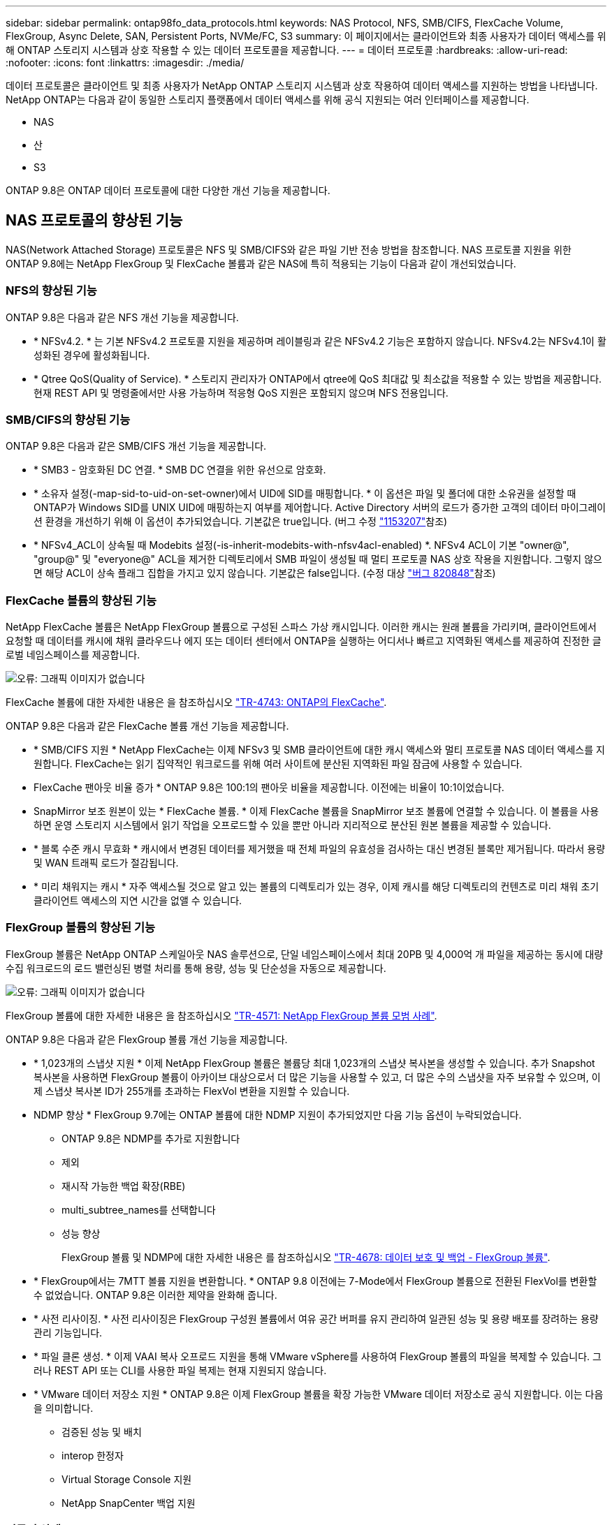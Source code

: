 ---
sidebar: sidebar 
permalink: ontap98fo_data_protocols.html 
keywords: NAS Protocol, NFS, SMB/CIFS, FlexCache Volume, FlexGroup, Async Delete, SAN, Persistent Ports, NVMe/FC, S3 
summary: 이 페이지에서는 클라이언트와 최종 사용자가 데이터 액세스를 위해 ONTAP 스토리지 시스템과 상호 작용할 수 있는 데이터 프로토콜을 제공합니다. 
---
= 데이터 프로토콜
:hardbreaks:
:allow-uri-read: 
:nofooter: 
:icons: font
:linkattrs: 
:imagesdir: ./media/


데이터 프로토콜은 클라이언트 및 최종 사용자가 NetApp ONTAP 스토리지 시스템과 상호 작용하여 데이터 액세스를 지원하는 방법을 나타냅니다. NetApp ONTAP는 다음과 같이 동일한 스토리지 플랫폼에서 데이터 액세스를 위해 공식 지원되는 여러 인터페이스를 제공합니다.

* NAS
* 산
* S3


ONTAP 9.8은 ONTAP 데이터 프로토콜에 대한 다양한 개선 기능을 제공합니다.



== NAS 프로토콜의 향상된 기능

NAS(Network Attached Storage) 프로토콜은 NFS 및 SMB/CIFS와 같은 파일 기반 전송 방법을 참조합니다. NAS 프로토콜 지원을 위한 ONTAP 9.8에는 NetApp FlexGroup 및 FlexCache 볼륨과 같은 NAS에 특히 적용되는 기능이 다음과 같이 개선되었습니다.



=== NFS의 향상된 기능

ONTAP 9.8은 다음과 같은 NFS 개선 기능을 제공합니다.

* * NFSv4.2. * 는 기본 NFSv4.2 프로토콜 지원을 제공하며 레이블링과 같은 NFSv4.2 기능은 포함하지 않습니다. NFSv4.2는 NFSv4.1이 활성화된 경우에 활성화됩니다.
* * Qtree QoS(Quality of Service). * 스토리지 관리자가 ONTAP에서 qtree에 QoS 최대값 및 최소값을 적용할 수 있는 방법을 제공합니다. 현재 REST API 및 명령줄에서만 사용 가능하며 적응형 QoS 지원은 포함되지 않으며 NFS 전용입니다.




=== SMB/CIFS의 향상된 기능

ONTAP 9.8은 다음과 같은 SMB/CIFS 개선 기능을 제공합니다.

* * SMB3 - 암호화된 DC 연결. * SMB DC 연결을 위한 유선으로 암호화.
* * 소유자 설정(-map-sid-to-uid-on-set-owner)에서 UID에 SID를 매핑합니다. * 이 옵션은 파일 및 폴더에 대한 소유권을 설정할 때 ONTAP가 Windows SID를 UNIX UID에 매핑하는지 여부를 제어합니다. Active Directory 서버의 로드가 증가한 고객의 데이터 마이그레이션 환경을 개선하기 위해 이 옵션이 추가되었습니다. 기본값은 true입니다. (버그 수정 https://mysupport.netapp.com/site/bugs-online/product/ONTAP/BURT/1153207["1153207"^]참조)
* * NFSv4_ACL이 상속될 때 Modebits 설정(-is-inherit-modebits-with-nfsv4acl-enabled) *. NFSv4 ACL이 기본 "owner@", "group@" 및 "everyone@" ACL을 제거한 디렉토리에서 SMB 파일이 생성될 때 멀티 프로토콜 NAS 상호 작용을 지원합니다. 그렇지 않으면 해당 ACL이 상속 플래그 집합을 가지고 있지 않습니다. 기본값은 false입니다. (수정 대상 https://mysupport.netapp.com/site/bugs-online/product/ONTAP/BURT/820848["버그 820848"^]참조)




=== FlexCache 볼륨의 향상된 기능

NetApp FlexCache 볼륨은 NetApp FlexGroup 볼륨으로 구성된 스파스 가상 캐시입니다. 이러한 캐시는 원래 볼륨을 가리키며, 클라이언트에서 요청할 때 데이터를 캐시에 채워 클라우드나 에지 또는 데이터 센터에서 ONTAP을 실행하는 어디서나 빠르고 지역화된 액세스를 제공하여 진정한 글로벌 네임스페이스를 제공합니다.

image:ontap98fo_image19.png["오류: 그래픽 이미지가 없습니다"]

FlexCache 볼륨에 대한 자세한 내용은 을 참조하십시오 https://www.netapp.com/pdf.html?item=/media/7336-tr4743pdf.pdf["TR-4743: ONTAP의 FlexCache"^].

ONTAP 9.8은 다음과 같은 FlexCache 볼륨 개선 기능을 제공합니다.

* * SMB/CIFS 지원 * NetApp FlexCache는 이제 NFSv3 및 SMB 클라이언트에 대한 캐시 액세스와 멀티 프로토콜 NAS 데이터 액세스를 지원합니다. FlexCache는 읽기 집약적인 워크로드를 위해 여러 사이트에 분산된 지역화된 파일 잠금에 사용할 수 있습니다.
* FlexCache 팬아웃 비율 증가 * ONTAP 9.8은 100:1의 팬아웃 비율을 제공합니다. 이전에는 비율이 10:1이었습니다.
* SnapMirror 보조 원본이 있는 * FlexCache 볼륨. * 이제 FlexCache 볼륨을 SnapMirror 보조 볼륨에 연결할 수 있습니다. 이 볼륨을 사용하면 운영 스토리지 시스템에서 읽기 작업을 오프로드할 수 있을 뿐만 아니라 지리적으로 분산된 원본 볼륨을 제공할 수 있습니다.
* * 블록 수준 캐시 무효화 * 캐시에서 변경된 데이터를 제거했을 때 전체 파일의 유효성을 검사하는 대신 변경된 블록만 제거됩니다. 따라서 용량 및 WAN 트래픽 로드가 절감됩니다.
* * 미리 채워지는 캐시 * 자주 액세스될 것으로 알고 있는 볼륨의 디렉토리가 있는 경우, 이제 캐시를 해당 디렉토리의 컨텐츠로 미리 채워 초기 클라이언트 액세스의 지연 시간을 없앨 수 있습니다.




=== FlexGroup 볼륨의 향상된 기능

FlexGroup 볼륨은 NetApp ONTAP 스케일아웃 NAS 솔루션으로, 단일 네임스페이스에서 최대 20PB 및 4,000억 개 파일을 제공하는 동시에 대량 수집 워크로드의 로드 밸런싱된 병렬 처리를 통해 용량, 성능 및 단순성을 자동으로 제공합니다.

image:ontap98fo_image20.png["오류: 그래픽 이미지가 없습니다"]

FlexGroup 볼륨에 대한 자세한 내용은 을 참조하십시오 https://www.netapp.com/us/media/tr-4571.pdf["TR-4571: NetApp FlexGroup 볼륨 모범 사례"^].

ONTAP 9.8은 다음과 같은 FlexGroup 볼륨 개선 기능을 제공합니다.

* * 1,023개의 스냅샷 지원 * 이제 NetApp FlexGroup 볼륨은 볼륨당 최대 1,023개의 스냅샷 복사본을 생성할 수 있습니다. 추가 Snapshot 복사본을 사용하면 FlexGroup 볼륨이 아카이브 대상으로서 더 많은 기능을 사용할 수 있고, 더 많은 수의 스냅샷을 자주 보유할 수 있으며, 이제 스냅샷 복사본 ID가 255개를 초과하는 FlexVol 변환을 지원할 수 있습니다.
* NDMP 향상 * FlexGroup 9.7에는 ONTAP 볼륨에 대한 NDMP 지원이 추가되었지만 다음 기능 옵션이 누락되었습니다.
+
** ONTAP 9.8은 NDMP를 추가로 지원합니다
** 제외
** 재시작 가능한 백업 확장(RBE)
** multi_subtree_names를 선택합니다
** 성능 향상
+
FlexGroup 볼륨 및 NDMP에 대한 자세한 내용은 를 참조하십시오 https://www.netapp.com/us/media/tr-4678.pdf["TR-4678: 데이터 보호 및 백업 - FlexGroup 볼륨"^].



* * FlexGroup에서는 7MTT 볼륨 지원을 변환합니다. * ONTAP 9.8 이전에는 7-Mode에서 FlexGroup 볼륨으로 전환된 FlexVol를 변환할 수 없었습니다. ONTAP 9.8은 이러한 제약을 완화해 줍니다.
* * 사전 리사이징. * 사전 리사이징은 FlexGroup 구성원 볼륨에서 여유 공간 버퍼를 유지 관리하여 일관된 성능 및 용량 배포를 장려하는 용량 관리 기능입니다.
* * 파일 클론 생성. * 이제 VAAI 복사 오프로드 지원을 통해 VMware vSphere를 사용하여 FlexGroup 볼륨의 파일을 복제할 수 있습니다. 그러나 REST API 또는 CLI를 사용한 파일 복제는 현재 지원되지 않습니다.
* * VMware 데이터 저장소 지원 * ONTAP 9.8은 이제 FlexGroup 볼륨을 확장 가능한 VMware 데이터 저장소로 공식 지원합니다. 이는 다음을 의미합니다.
+
** 검증된 성능 및 배치
** interop 한정자
** Virtual Storage Console 지원
** NetApp SnapCenter 백업 지원






=== 비동기 삭제

비동기식 삭제를 사용하면 스토리지 관리자가 CLI에서 디렉토리를 삭제하여 네트워크 지연 시간을 건너뛸 수 있습니다.

NFS 또는 SMB를 통해 많은 파일이 포함된 디렉토리를 삭제하려고 시도한 적이 있다면 이는 매우 힘든 일이 될 수 있습니다. 각 작업은 사용 중인 NAS 프로토콜을 통해 네트워크를 통해 이동해야 하며, 그런 다음 ONTAP는 이러한 요청을 처리하고 응답해야 합니다. 사용 가능한 네트워크 대역폭, 클라이언트 사양 또는 스토리지 시스템에 따라 이 프로세스에 시간이 오래 걸릴 수 있습니다. 비동기 삭제는 상당한 시간을 절약하고 클라이언트가 더 빠르게 작업할 수 있도록 합니다.

비동기식 삭제에 대한 자세한 내용은 을 참조하십시오 https://www.netapp.com/us/media/tr-4571.pdf["TR-4751: NetApp FlexGroup 볼륨 모범 사례"^].



== SAN의 향상된 기능

SAN(Storage Area Network) 프로토콜은 FCP, iSCSI 및 파이버 채널을 통한 NVMe와 같은 블록 기반 데이터 전송 방법을 참조합니다. SAN 프로토콜 지원을 위해 ONTAP 9.8에 다음과 같은 개선 사항이 추가되었습니다.



=== All-SAN 어레이(ASA)

ONTAP 9.7에는 이라는 새로운 전용 SAN 플랫폼이 도입되었습니다 https://www.netapp.com/data-storage/san-storage-area-network/documentation/["ASA"^]SAN 연결에 Active-Active 접근 방식을 제공하여 SAN 환경에서 페일오버 시간을 크게 줄이는 동시에 Tier-1 SAN 구축을 간소화한다는 목표를 가지고 있습니다.

ASA에 대한 자세한 내용은 에서 확인할 수 있습니다 https://www.netapp.com/data-storage/san-storage-area-network/documentation/["All-SAN 어레이 설명서 리소스입니다"^].

ONTAP 9.8은 ASA에 다음과 같은 향상된 기능을 제공합니다.

* * 더 큰 LUN 및 FlexVol 볼륨 크기 * 이제 ASA의 LUN을 128TB로 프로비저닝할 수 있습니다. FlexVol 볼륨은 300TB가 될 수 있습니다.
* * IP를 통한 MetroCluster 지원. * ASA는 이제 IP 네트워크를 통한 사이트 페일오버에 사용할 수 있습니다.
* * SnapMirror 비즈니스 연속성(SM-BC) 지원. * ASA는 SnapMirror 비즈니스 연속성에 사용할 수 있습니다. Xref
* * 호스트 에코시스템 확장. * HP-UX, Solaris 및 AIX 지원. 를 참조하십시오 https://mysupport.netapp.com/matrix/["상호 운용성 매트릭스"^] 를 참조하십시오.
* * A800 및 A250 플랫폼 지원 *
* * System Manager에서 간소화된 프로비저닝. *




=== 영구 포트

ASA는 영구 포트라는 향상된 기능을 추가하여 장애 조치 시간을 개선합니다. ONTAP의 영구 포트는 ASA에 연결하는 SAN 호스트에 대해 훨씬 더 높은 복원력과 지속적인 데이터 액세스를 제공합니다. ASA의 각 노드는 섀도우 파이버 채널 LIF를 유지합니다. 이 기능은 ONTAP 9.8이 ASA의 SAN 장애 조치 시간을 훨씬 단축한 방식에 있어 매우 중요합니다. 이러한 LIF는 파트너 LIF와 동일한 ID를 유지하지만 대기 모드로 유지됩니다. 페일오버가 있고 FC LIF가 파트너 노드로 마이그레이션해야 하는 경우 ID를 변경하는 대신(호스트에서 변경 사항을 협상하는 동안 페일오버 시간을 늘릴 수 있음) 섀도 LIF가 새로운 경로가 됩니다. 호스트는 동일한 ID의 동일한 경로에서 추가 구성 없이 링크 다운 알림 없이 동일한 경로로 입출력을 계속합니다.

다음 그림에서는 영구 포트의 페일오버 예를 보여 줍니다.

image:ontap98fo_image21.png["오류: 그래픽 이미지가 없습니다"]



=== NVMe/FC

NVMe는 기존 FCP 및 iSCSI를 통한 블록 워크로드의 지연 시간 및 성능을 개선하는 데 도움이 되는 새로운 SAN 프로토콜입니다.

이 블로그에서 다루는 내용은 다음과 같습니다. https://blog.netapp.com/nvme-over-fabric/["NVMe over Fabrics를 구현할 때는 패브릭이 매우 중요합니다"^].

NetApp은 ONTAP 9.4에서 NVMe over Fibre Channel에 대한 지원을 도입했으며 각 릴리즈에 향상된 기능을 추가했습니다. ONTAP 9.8에는 다음이 추가됩니다.

* FCP 및 iSCSI를 사용하는 동일한 SVM에서 * NVMe/FC. * 이제 동일한 SVM에서 다른 SAN 프로토콜과 동일한 NVMe/FC를 사용하여 SAN 환경 관리를 간소화할 수 있습니다.
* * Gen 7 SAN 스위치 패브릭 지원. * 이 기능은 최신 Gen 7 SAN 스위치를 추가로 지원합니다.




== S3의 향상된 기능

S3 프로토콜을 사용하는 오브젝트 스토리지는 ONTAP 프로토콜 제품군에 최근에 추가된 기능입니다. ONTAP 9.7에서 공용 미리 보기로 추가된 S3는 이제 ONTAP 9.8에서 완벽하게 지원되는 프로토콜입니다.

S3에 대한 지원에는 다음이 포함됩니다.

* 기본 PUT/GET 오브젝트 액세스(동일한 버킷에서 S3 및 NAS 모두에 대한 액세스 제외)
+
** 오브젝트 태그 지정 또는 ILM 지원 없음, 전역으로 분산된 다양한 기능을 갖춘 S3의 경우 사용 https://www.netapp.com/data-storage/storagegrid/["NetApp StorageGRID를 참조하십시오"^].


* TLS 1.2 암호화
* 여러 부분으로 업로드됩니다
* 조정 가능한 포트
* 볼륨당 여러 개의 버킷
* 버킷 접근 정책
* S3 as a NetApp FabricPool target자세한 내용은 다음 리소스를 참조하십시오.
* https://soundcloud.com/techontap_podcast/episode-268-netapp-fabricpool-and-s3-in-ontap-98["Tech OnTap 팟캐스트: 에피소드 268 - NetApp FabricPool 및 S3(ONTAP 9.8"^]
* https://www.netapp.com/us/media/tr-4814.pdf["ONTAP S3"^]


link:ontap98fo_storage_efficiencies.html["다음은 스토리지 효율성 입니다"]
